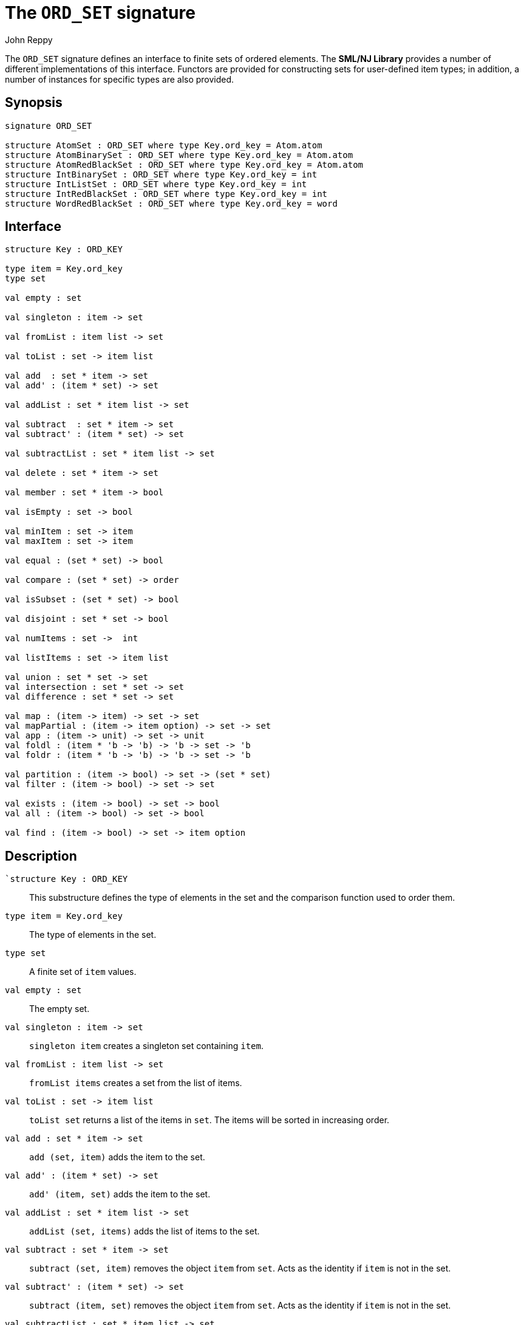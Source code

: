 = The `ORD_SET` signature
:Author: John Reppy
:Date: {release-date}
:stem: latexmath
:source-highlighter: pygments
:VERSION: {smlnj-version}

The `ORD_SET` signature defines an interface to finite sets of
ordered elements.  The **SML/NJ Library** provides a number of
different implementations of this interface.  Functors are
provided for constructing sets for user-defined item types;
in addition, a number of instances for specific types
are also provided.

== Synopsis

[source,sml]
------------
signature ORD_SET

structure AtomSet : ORD_SET where type Key.ord_key = Atom.atom
structure AtomBinarySet : ORD_SET where type Key.ord_key = Atom.atom
structure AtomRedBlackSet : ORD_SET where type Key.ord_key = Atom.atom
structure IntBinarySet : ORD_SET where type Key.ord_key = int
structure IntListSet : ORD_SET where type Key.ord_key = int
structure IntRedBlackSet : ORD_SET where type Key.ord_key = int
structure WordRedBlackSet : ORD_SET where type Key.ord_key = word
------------

== Interface

[source,sml]
------------
structure Key : ORD_KEY

type item = Key.ord_key
type set

val empty : set

val singleton : item -> set

val fromList : item list -> set

val toList : set -> item list

val add  : set * item -> set
val add' : (item * set) -> set

val addList : set * item list -> set

val subtract  : set * item -> set
val subtract' : (item * set) -> set

val subtractList : set * item list -> set

val delete : set * item -> set

val member : set * item -> bool

val isEmpty : set -> bool

val minItem : set -> item
val maxItem : set -> item

val equal : (set * set) -> bool

val compare : (set * set) -> order

val isSubset : (set * set) -> bool

val disjoint : set * set -> bool

val numItems : set ->  int

val listItems : set -> item list

val union : set * set -> set
val intersection : set * set -> set
val difference : set * set -> set

val map : (item -> item) -> set -> set
val mapPartial : (item -> item option) -> set -> set
val app : (item -> unit) -> set -> unit
val foldl : (item * 'b -> 'b) -> 'b -> set -> 'b
val foldr : (item * 'b -> 'b) -> 'b -> set -> 'b

val partition : (item -> bool) -> set -> (set * set)
val filter : (item -> bool) -> set -> set

val exists : (item -> bool) -> set -> bool
val all : (item -> bool) -> set -> bool

val find : (item -> bool) -> set -> item option
------------

== Description

`[.kw]#`structure# Key : ORD_KEY`::
  This substructure defines the type of elements in the set and
  the comparison function used to order them.

`[.kw]#type# item = Key.ord_key`::
  The type of elements in the set.

`[.kw]#type# set`::
  A finite set of `item` values.

`[.kw]#val# empty : set`::
  The empty set.

`[.kw]#val# singleton : item \-> set`::
  `singleton item` creates a singleton set containing `item`.

`[.kw]#val# fromList : item list \-> set`::
  `fromList items` creates a set from the list of items.

[[val:toList]]
`[.kw]#val# toList : set \-> item list`::
  `toList set` returns a list of the items in `set`.  The items will be
  sorted in increasing order.

`[.kw]#val# add  : set * item \-> set`::
  `add (set, item)` adds the item to the set.

`[.kw]#val# add' : (item * set) \-> set`::
  `add' (item, set)` adds the item to the set.

`[.kw]#val# addList : set * item list \-> set`::
  `addList (set, items)` adds the list of items to the set.

`[.kw]#val# subtract  : set * item \-> set`::
  `subtract (set, item)` removes the object `item` from `set`.
  Acts as the identity if `item` is not in the set.

`[.kw]#val# subtract' : (item * set) \-> set`::
  `subtract (item, set)` removes the object `item` from `set`.
  Acts as the identity if `item` is not in the set.

`[.kw]#val# subtractList : set * item list \-> set`::
  `subtractList (set, items)` removes the items from the set.

`[.kw]#val# delete : set * item \-> set`::
  `subtract (set, item)` removes the object `item` from `set`.
  Unlike `subtract`, this function raises the
  xref:../Util/str-LibBase.adoc#exn:NotFound[`NotFound`]
  exception if `item` is not in the set.

`[.kw]#val# member : set * item \-> bool`::
  `member (item, set)` returns `true` if, and only if, `item`
  is an element of `set`.

`[.kw]#val# isEmpty : set \-> bool`::
  `isEmpty set` returns true if, and only if, `set` is empty.

`[.kw]#val# minItem : set \-> item`::
  `minItem set` returns the *smallest* element of the set.  This function
  raises the {sml-basis-url}/list.html#SIG:LIST.Empty:EXN[`Empty`]
  exception if the set is empty.

`[.kw]#val# maxItem : set \-> item`::
  `minItem set` returns the *largest* element of the set.  This function
  raises the {sml-basis-url}/list.html#SIG:LIST.Empty:EXN[`Empty`]
  exception if the set is empty.

`[.kw]#val# equal : (set * set) \-> bool`::
  `equal (set1, set2)` returns true if, and only if, the two
  sets are equal (_i.e._, they contain the same elements).

`[.kw]#val# compare : (set * set) \-> order`::
  `compare (set1, set2)` returns the lexical order of
  the two sets.

`[.kw]#val# isSubset : (set * set) \-> bool`::
  `isSubset (set1, set2)` returns true if, and only if, `set1`
  is a subset of `set2` (_i.e._, any element of `set1` is an
  element of `set2`).

`[.kw]#val# disjoint : set * set \-> bool`::
  `equal (set1, set2)` returns true if, and only if, the two
  sets are disjoint (_i.e._, their intersection is empty).

`[.kw]#val# numItems : set \->  int`::
  `numItems set` returns the number of items in the `set`.

`[.kw]#val# union : set * set \-> set`::
  `union (set1, set2)` returns the union of the two sets.

`[.kw]#val# intersection : set * set \-> set`::
  `intersection (set1, set2)` returns the intersection of the two sets.

`[.kw]#val# difference : set * set \-> set`::
  `difference (set1, set2)` returns the difference of the two sets;
  _i.e._, the set of items that are in `set1`, but not in
  `set2`.

`[.kw]#val# map : (item \-> item) \-> set \-> set`::
  `map f set` constructs a new set from the result of applying the
  function `f` to the elements of `set`.  This expression is
  equivalent to
+
[source,sml]
------------
fromList (List.map f (toList set))
------------

`[.kw]#val# mapPartial : (item \-> item option) \-> set \-> set``::
  `mapPartial f set` constructs a new set from the result of applying the
  function `f` to the elements of `set`.  This expression is
  equivalent to
+
[source,sml]
------------
fromList (List.mapPartial f (toList set))
------------

`[.kw]#val# app : (item \-> unit) \-> set \-> unit`::
  `app f set` applies the function `f` to the items in `set`.
  This expression is equivalent to
+
[source,sml]
------------
List.app f (toList set)
------------

`[.kw]#val# foldl : (item * 'b \-> 'b) \-> 'b \-> set \-> 'b`::
  `foldl f init set` folds the function `f` over the items in
  `set` in increasing order using `init` as the initial value.
  This expression is equivalent to
+
[source,sml]
------------
List.foldl f init (toList set)
------------

`[.kw]#val# foldr : (item * 'b \-> 'b) \-> 'b \-> set \-> 'b`::
  `foldl f init set` folds the function `f` over the items in
  `set` in decreasing order using `init` as the initial value.
  This expression is equivalent to
+
[source,sml]
------------
List.foldr f init (toList set)
------------

`[.kw]#val# partition : (item \-> bool) \-> set \-> (set * set)`::
  `partition pred set` returns a pair of disjoint sets `(tSet, fSet)`, where
  the predicate `pred` returns true for every element of `tSet`,
 `false` for every element of `fSet`, and `set` is the union of `tSet`
  and `fSet`.

`[.kw]#val# filter : (item \-> bool) \-> set \-> set`::
  `filter pred set` filters out any elements of set for which the
  predicate `pred` returns false.
  This expression is equivalent to
+
[source,sml]
------------
#1 (partition pred set)
------------

`[.kw]#val# exists : (item \-> bool) \-> set \-> bool`::
  `all pred set` returns `true` if, and only if, `pred item` returns
  true for all elements `item` in `set`. Elements are checked in increasing
  order.

`[.kw]#val# all : (item \-> bool) \-> set \-> bool`::
  `exists pred set` returns `true` if, and only if, there exists an
  element `item` in `set` such that `pred item` returns `true`.
  Elements are checked in increasing order.

`[.kw]#val# find : (item \-> bool) \-> set \-> item option`::
  `find pred set` returns `SOME item` if there exists an object `item`
  in the set for which `pred item` returns `true`; otherwise `NONE` is
  returned.  Items are tested in increasing order.

=== Deprecated functions

The following functions are part of the interface, but have been
deprecated.

`[.kw]#val# listItems : set \-> item list``::
  Use xref:#val:toList[`toList`] instead.

== Instances

`[.kw]#structure# AtomSet`::
  This structure is an alias for `AtomRedBlackSet`.

`[.kw]#structure# AtomBinarySet`::
  Sets of atoms implemented using balanced binary trees.
  Note that it is recommended that one use the `AtomSet` structure
  as it provides better performance.

`[.kw]#structure# AtomRedBlackSet`::
  Sets of atoms implemented using red-black trees.

`[.kw]#structure# IntBinarySet`::
  Sets of ints implemented using balanced binary trees.
  Note that it is recommended that one use the `IntRedBlackSet` structure
  as it provides better performance.

`[.kw]#structure# IntListSet`::
  Sets of words implemented using sorted lists.  This implementation
  is fast for small sets, but does not scale well to large sizes.

`[.kw]#structure# IntRedBlackSet`::
  Sets of ints implemented using red-black binary trees.

`[.kw]#structure# WordRedBlackSet`::
  Sets of words implemented using red-black binary trees.

== See Also

xref:fun-BinarySetFn.adoc[`BinarySetFn`],
xref:fun-ListSetFn.adoc[`ListSetFn`],
xref:sig-ORD_KEY.adoc[`ORD_KEY`],
xref:fun-RedBlackSetFn.adoc[`RedBlackSetFn`],
xref:fun-SplaySetFn[`SplaySetFn`],
xref:smlnj-lib.adoc[__The Util Library__]
